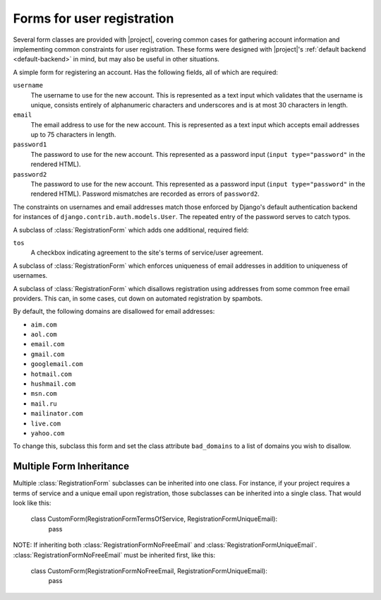 .. _forms:
.. module:: registration.forms

Forms for user registration
===========================

Several form classes are provided with |project|, covering
common cases for gathering account information and implementing common
constraints for user registration. These forms were designed with
|project|'s :ref:`default backend <default-backend>` in
mind, but may also be useful in other situations.


.. class:: RegistrationForm

   A simple form for registering an account. Has the following fields,
   all of which are required:

   ``username``
       The username to use for the new account. This is represented as
       a text input which validates that the username is unique,
       consists entirely of alphanumeric characters and underscores
       and is at most 30 characters in length.

   ``email``
      The email address to use for the new account. This is
      represented as a text input which accepts email addresses up to
      75 characters in length.

   ``password1``
      The password to use for the new account. This represented as a
      password input (``input type="password"`` in the rendered HTML).

   ``password2``
      The password to use for the new account. This represented as a
      password input (``input type="password"`` in the rendered HTML).
      Password mismatches are recorded as errors of ``password2``.

   The constraints on usernames and email addresses match those
   enforced by Django's default authentication backend for instances
   of ``django.contrib.auth.models.User``. The repeated entry of the
   password serves to catch typos.

.. class:: RegistrationFormUniqueEmail
   A subclass of :class:`RegistrationForm` which enforces unique case insensitive 
   usernames, make all usernames to lower case.

.. class:: RegistrationFormTermsOfService

   A subclass of :class:`RegistrationForm` which adds one additional,
   required field:

   ``tos``
       A checkbox indicating agreement to the site's terms of
       service/user agreement.


.. class:: RegistrationFormUniqueEmail

   A subclass of :class:`RegistrationForm` which enforces uniqueness
   of email addresses in addition to uniqueness of usernames.


.. class:: RegistrationFormNoFreeEmail

   A subclass of :class:`RegistrationForm` which disallows
   registration using addresses from some common free email
   providers. This can, in some cases, cut down on automated
   registration by spambots.

   By default, the following domains are disallowed for email
   addresses:

   * ``aim.com``

   * ``aol.com``

   * ``email.com``

   * ``gmail.com``

   * ``googlemail.com``

   * ``hotmail.com``

   * ``hushmail.com``

   * ``msn.com``

   * ``mail.ru``

   * ``mailinator.com``

   * ``live.com``

   * ``yahoo.com``

   To change this, subclass this form and set the class attribute
   ``bad_domains`` to a list of domains you wish to disallow.


Multiple Form Inheritance
----------------

Multiple :class:`RegistrationForm` subclasses can be inherited into
one class.  For instance, if your project requires a terms of service 
and a unique email upon registration, those subclasses can be inherited 
into a single class.  That would look like this:

   class CustomForm(RegistrationFormTermsOfService, RegistrationFormUniqueEmail):
      pass

NOTE: If inheriting both :class:`RegistrationFormNoFreeEmail` and 
:class:`RegistrationFormUniqueEmail`.  :class:`RegistrationFormNoFreeEmail` must
be inherited first, like this:

   class CustomForm(RegistrationFormNoFreeEmail, RegistrationFormUniqueEmail):
      pass
